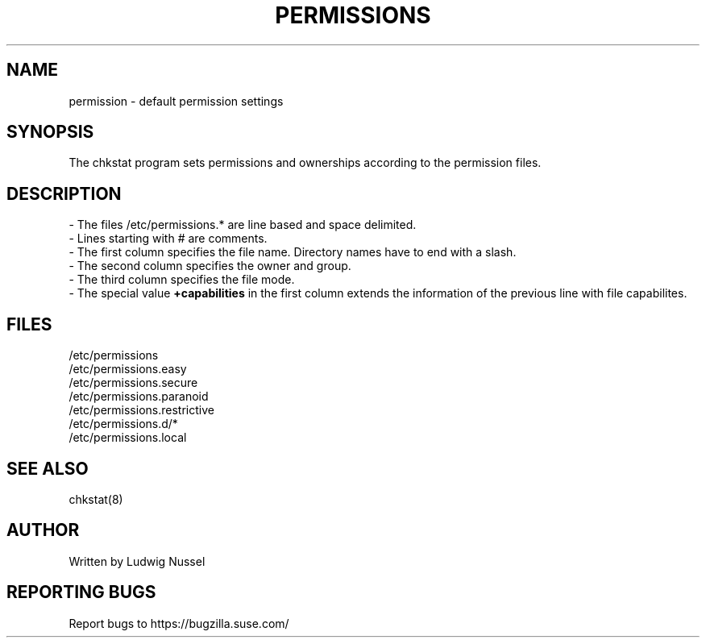 .TH "PERMISSIONS" "5" "07/11/2010" "" ""
.\" disable hyphenation
.nh
.\" disable justification (adjust text to left margin only)
.ad l
.SH "NAME"
permission - default permission settings
.SH "SYNOPSIS"
The chkstat program sets permissions and ownerships according to the
permission files\.
.SH "DESCRIPTION"
\- The files /etc/permissions\.* are line based and space delimited\.
.br
\- Lines starting with # are comments\.
.br
\- The first column specifies the file name\. Directory names have to
end with a slash\.
.br
\- The second column specifies the owner and group\.
.br
\- The third column specifies the file mode\.
.br
\- The special value \fB+capabilities\fR in the first column extends
the information of the previous line with file capabilites.
.br
.SH "FILES"
.sp
/etc/permissions
.br
/etc/permissions\.easy
.br
/etc/permissions\.secure
.br
/etc/permissions\.paranoid
.br
/etc/permissions\.restrictive
.br
/etc/permissions\.d/*
.br
/etc/permissions\.local
.br
.SH "SEE ALSO"
chkstat(8)
.sp
.SH "AUTHOR"
Written by Ludwig Nussel
.sp
.SH "REPORTING BUGS"
Report bugs to https://bugzilla\.suse\.com/
.sp
